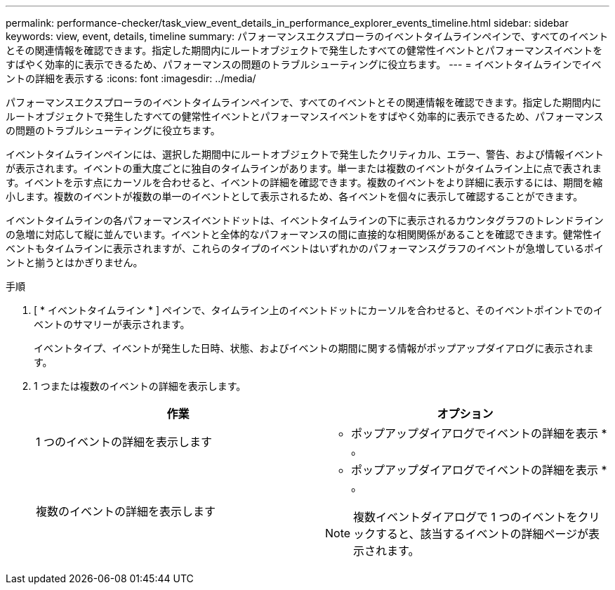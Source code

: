 ---
permalink: performance-checker/task_view_event_details_in_performance_explorer_events_timeline.html 
sidebar: sidebar 
keywords: view, event, details, timeline 
summary: パフォーマンスエクスプローラのイベントタイムラインペインで、すべてのイベントとその関連情報を確認できます。指定した期間内にルートオブジェクトで発生したすべての健常性イベントとパフォーマンスイベントをすばやく効率的に表示できるため、パフォーマンスの問題のトラブルシューティングに役立ちます。 
---
= イベントタイムラインでイベントの詳細を表示する
:icons: font
:imagesdir: ../media/


[role="lead"]
パフォーマンスエクスプローラのイベントタイムラインペインで、すべてのイベントとその関連情報を確認できます。指定した期間内にルートオブジェクトで発生したすべての健常性イベントとパフォーマンスイベントをすばやく効率的に表示できるため、パフォーマンスの問題のトラブルシューティングに役立ちます。

イベントタイムラインペインには、選択した期間中にルートオブジェクトで発生したクリティカル、エラー、警告、および情報イベントが表示されます。イベントの重大度ごとに独自のタイムラインがあります。単一または複数のイベントがタイムライン上に点で表されます。イベントを示す点にカーソルを合わせると、イベントの詳細を確認できます。複数のイベントをより詳細に表示するには、期間を縮小します。複数のイベントが複数の単一のイベントとして表示されるため、各イベントを個々に表示して確認することができます。

イベントタイムラインの各パフォーマンスイベントドットは、イベントタイムラインの下に表示されるカウンタグラフのトレンドラインの急増に対応して縦に並んでいます。イベントと全体的なパフォーマンスの間に直接的な相関関係があることを確認できます。健常性イベントもタイムラインに表示されますが、これらのタイプのイベントはいずれかのパフォーマンスグラフのイベントが急増しているポイントと揃うとはかぎりません。

.手順
. [ * イベントタイムライン * ] ペインで、タイムライン上のイベントドットにカーソルを合わせると、そのイベントポイントでのイベントのサマリーが表示されます。
+
イベントタイプ、イベントが発生した日時、状態、およびイベントの期間に関する情報がポップアップダイアログに表示されます。

. 1 つまたは複数のイベントの詳細を表示します。
+
|===
| 作業 | オプション 


 a| 
1 つのイベントの詳細を表示します
 a| 
* ポップアップダイアログでイベントの詳細を表示 * 。



 a| 
複数のイベントの詳細を表示します
 a| 
* ポップアップダイアログでイベントの詳細を表示 * 。

[NOTE]
====
複数イベントダイアログで 1 つのイベントをクリックすると、該当するイベントの詳細ページが表示されます。

====
|===

